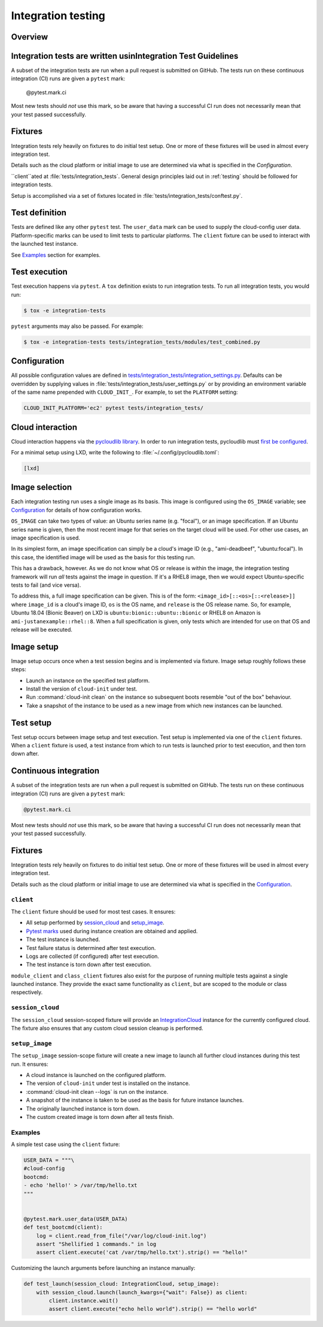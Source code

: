.. _integration_tests:

Integration testing
*******************

Overview
=========

Integration tests are written usinIntegration Test Guidelines
===========================

A subset of the integration tests are run when a pull request
is submitted on GitHub. The tests run on these continuous
integration (CI) runs are given a ``pytest`` mark:

    @pytest.mark.ci

Most new tests should *not* use this mark, so be aware that having a
successful CI run does not necessarily mean that your test passed
successfully.

Fixtures
========

Integration tests rely heavily on fixtures to do initial test setup.
One or more of these fixtures will be used in almost every integration test.

Details such as the cloud platform or initial image to use are determined
via what is specified in the `Configuration`.

``client``ated at
:file:`tests/integration_tests`. General design principles laid out in
:ref:`testing` should be followed for integration tests.

Setup is accomplished via a set of fixtures located in
:file:`tests/integration_tests/conftest.py`.

Test definition
===============

Tests are defined like any other ``pytest`` test. The ``user_data``
mark can be used to supply the cloud-config user data. Platform-specific
marks can be used to limit tests to particular platforms. The ``client``
fixture can be used to interact with the launched test instance.

See `Examples`_ section for examples.

Test execution
==============

Test execution happens via ``pytest``. A ``tox`` definition exists to run
integration tests. To run all integration tests, you would run:

.. code-block:: bash

    $ tox -e integration-tests

``pytest`` arguments may also be passed. For example:

.. code-block:: bash

    $ tox -e integration-tests tests/integration_tests/modules/test_combined.py

Configuration
=============

All possible configuration values are defined in
`tests/integration_tests/integration_settings.py`_. Defaults can be overridden
by supplying values in :file:`tests/integration_tests/user_settings.py` or by
providing an environment variable of the same name prepended with
``CLOUD_INIT_``. For example, to set the ``PLATFORM`` setting:

.. code-block:: bash

    CLOUD_INIT_PLATFORM='ec2' pytest tests/integration_tests/

Cloud interaction
=================

Cloud interaction happens via the `pycloudlib library`_. In order to run
integration tests, pycloudlib must `first be configured`_.

For a minimal setup using LXD, write the following to
:file:`~/.config/pycloudlib.toml`:

.. code-block:: toml

    [lxd]

Image selection
===============

Each integration testing run uses a single image as its basis. This
image is configured using the ``OS_IMAGE`` variable; see
`Configuration`_ for details of how configuration works.

``OS_IMAGE`` can take two types of value: an Ubuntu series name (e.g.
"focal"), or an image specification. If an Ubuntu series name is
given, then the most recent image for that series on the target cloud
will be used. For other use cases, an image specification is used.

In its simplest form, an image specification can simply be a cloud's
image ID (e.g., "ami-deadbeef", "ubuntu:focal"). In this case, the
identified image will be used as the basis for this testing run.

This has a drawback, however. As we do not know what OS or release is
within the image, the integration testing framework will run *all*
tests against the image in question. If it's a RHEL8 image, then we
would expect Ubuntu-specific tests to fail (and vice versa).

To address this, a full image specification can be given. This is of
the form: ``<image_id>[::<os>[::<release>]]`` where ``image_id`` is a
cloud's image ID, ``os`` is the OS name, and ``release`` is the OS
release name. So, for example, Ubuntu 18.04 (Bionic Beaver) on LXD is
``ubuntu:bionic::ubuntu::bionic`` or RHEL8 on Amazon is
``ami-justanexample::rhel::8``. When a full specification is given,
only tests which are intended for use on that OS and release will be
executed.

Image setup
===========

Image setup occurs once when a test session begins and is implemented
via fixture. Image setup roughly follows these steps:

* Launch an instance on the specified test platform.
* Install the version of ``cloud-init`` under test.
* Run :command:`cloud-init clean` on the instance so subsequent boots
  resemble "out of the box" behaviour.
* Take a snapshot of the instance to be used as a new image from
  which new instances can be launched.

Test setup
==========

Test setup occurs between image setup and test execution. Test setup
is implemented via one of the ``client`` fixtures. When a ``client`` fixture
is used, a test instance from which to run tests is launched prior to
test execution, and then torn down after.

Continuous integration
======================

A subset of the integration tests are run when a pull request
is submitted on GitHub. The tests run on these continuous
integration (CI) runs are given a ``pytest`` mark:

.. code-block:: python

    @pytest.mark.ci

Most new tests should *not* use this mark, so be aware that having a
successful CI run does not necessarily mean that your test passed
successfully.

Fixtures
========

Integration tests rely heavily on fixtures to do initial test setup.
One or more of these fixtures will be used in almost every integration test.

Details such as the cloud platform or initial image to use are determined
via what is specified in the `Configuration`_.

``client``
----------

The ``client`` fixture should be used for most test cases. It ensures:

- All setup performed by `session_cloud`_ and `setup_image`_.
- `Pytest marks`_ used during instance creation are obtained and applied.
- The test instance is launched.
- Test failure status is determined after test execution.
- Logs are collected (if configured) after test execution.
- The test instance is torn down after test execution.

``module_client`` and ``class_client`` fixtures also exist for the
purpose of running multiple tests against a single launched instance.
They provide the exact same functionality as ``client``, but are
scoped to the module or class respectively.

``session_cloud``
-----------------

The ``session_cloud`` session-scoped fixture will provide an
`IntegrationCloud`_ instance for the currently configured cloud. The fixture
also ensures that any custom cloud session cleanup is performed.

``setup_image``
---------------

The ``setup_image`` session-scope fixture will create a new image to launch
all further cloud instances during this test run. It ensures:

- A cloud instance is launched on the configured platform.
- The version of ``cloud-init`` under test is installed on the instance.
- :command:`cloud-init clean --logs` is run on the instance.
- A snapshot of the instance is taken to be used as the basis for
  future instance launches.
- The originally launched instance is torn down.
- The custom created image is torn down after all tests finish.

Examples
--------

A simple test case using the ``client`` fixture:

.. code-block:: python

    USER_DATA = """\
    #cloud-config
    bootcmd:
    - echo 'hello!' > /var/tmp/hello.txt
    """


    @pytest.mark.user_data(USER_DATA)
    def test_bootcmd(client):
        log = client.read_from_file("/var/log/cloud-init.log")
        assert "Shellified 1 commands." in log
        assert client.execute('cat /var/tmp/hello.txt').strip() == "hello!"

Customizing the launch arguments before launching an instance manually:

.. code-block:: python

    def test_launch(session_cloud: IntegrationCloud, setup_image):
        with session_cloud.launch(launch_kwargs={"wait": False}) as client:
            client.instance.wait()
            assert client.execute("echo hello world").strip() == "hello world"

.. LINKS:
.. _tests/integration_tests/integration_settings.py: https://github.com/canonical/cloud-init/blob/main/tests/integration_tests/integration_settings.py
.. _pycloudlib library: https://pycloudlib.readthedocs.io/en/latest/index.html
.. _first be configured: https://pycloudlib.readthedocs.io/en/latest/configuration.html#configuration
.. _Pytest marks: https://github.com/canonical/cloud-init/blob/af7eb1deab12c7208853c5d18b55228e0ba29c4d/tests/integration_tests/conftest.py#L220-L224
.. _IntegrationCloud: https://github.com/canonical/cloud-init/blob/af7eb1deab12c7208853c5d18b55228e0ba29c4d/tests/integration_tests/clouds.py#L102
